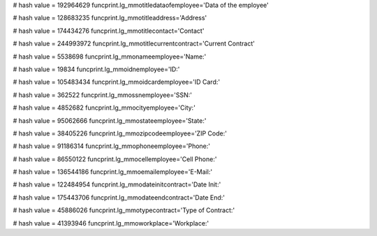 
# hash value = 192964629
funcprint.lg_mmotitledataofemployee='Data of the employee'


# hash value = 128683235
funcprint.lg_mmotitleaddress='Address'


# hash value = 174434276
funcprint.lg_mmotitlecontact='Contact'


# hash value = 244993972
funcprint.lg_mmotitlecurrentcontract='Current Contract'


# hash value = 5538698
funcprint.lg_mmonameemployee='Name:'


# hash value = 19834
funcprint.lg_mmoidnemployee='ID:'


# hash value = 105483434
funcprint.lg_mmoidcardemployee='ID Card:'


# hash value = 362522
funcprint.lg_mmossnemployee='SSN:'


# hash value = 4852682
funcprint.lg_mmocityemployee='City:'


# hash value = 95062666
funcprint.lg_mmostateemployee='State:'


# hash value = 38405226
funcprint.lg_mmozipcodeemployee='ZIP Code:'


# hash value = 91186314
funcprint.lg_mmophoneemployee='Phone:'


# hash value = 86550122
funcprint.lg_mmocellemployee='Cell Phone:'


# hash value = 136544186
funcprint.lg_mmoemailemployee='E-Mail:'


# hash value = 122484954
funcprint.lg_mmodateinitcontract='Date Init:'


# hash value = 175443706
funcprint.lg_mmodateendcontract='Date End:'


# hash value = 45886026
funcprint.lg_mmotypecontract='Type of Contract:'


# hash value = 41393946
funcprint.lg_mmoworkplace='Workplace:'


